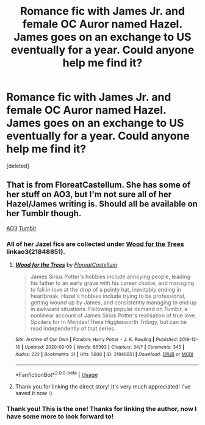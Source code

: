 #+TITLE: Romance fic with James Jr. and female OC Auror named Hazel. James goes on an exchange to US eventually for a year. Could anyone help me find it?

* Romance fic with James Jr. and female OC Auror named Hazel. James goes on an exchange to US eventually for a year. Could anyone help me find it?
:PROPERTIES:
:Score: 3
:DateUnix: 1582238862.0
:DateShort: 2020-Feb-21
:FlairText: What's That Fic?
:END:
[deleted]


** That is from FloreatCastellum. She has some of her stuff on AO3, but I'm not sure all of her Hazel/James writing is. Should all be available on her Tumblr though.

[[https://archiveofourown.org/users/FloreatCastellum/pseuds/FloreatCastellum][AO3]] [[https://floreatcastellumposts.tumblr.com/][Tumblr]]
:PROPERTIES:
:Author: mvvh
:Score: 4
:DateUnix: 1582243594.0
:DateShort: 2020-Feb-21
:END:

*** All of her Jazel fics are collected under [[https://archiveofourown.org/works/21848851][Wood for the Trees]] linkao3(21848851).
:PROPERTIES:
:Author: siderumincaelo
:Score: 3
:DateUnix: 1582259975.0
:DateShort: 2020-Feb-21
:END:

**** [[https://archiveofourown.org/works/21848851][*/Wood for the Trees/*]] by [[https://www.archiveofourown.org/users/FloreatCastellum/pseuds/FloreatCastellum][/FloreatCastellum/]]

#+begin_quote
  James Sirius Potter's hobbies include annoying people, leading his father to an early grave with his career choice, and managing to fall in love at the drop of a pointy hat, inevitably ending in heartbreak. Hazel's hobbies include trying to be professional, getting wound up by James, and consistently managing to end up in awkward situations. Following popular demand on Tumblr, a nonlinear account of James Sirius Potter's realisation of true love. Spoilers for In Mendax/Theia Higglesworth Trilogy, but can be read independently of that series.
#+end_quote

^{/Site/:} ^{Archive} ^{of} ^{Our} ^{Own} ^{*|*} ^{/Fandom/:} ^{Harry} ^{Potter} ^{-} ^{J.} ^{K.} ^{Rowling} ^{*|*} ^{/Published/:} ^{2019-12-18} ^{*|*} ^{/Updated/:} ^{2020-02-09} ^{*|*} ^{/Words/:} ^{86393} ^{*|*} ^{/Chapters/:} ^{34/?} ^{*|*} ^{/Comments/:} ^{345} ^{*|*} ^{/Kudos/:} ^{222} ^{*|*} ^{/Bookmarks/:} ^{31} ^{*|*} ^{/Hits/:} ^{5606} ^{*|*} ^{/ID/:} ^{21848851} ^{*|*} ^{/Download/:} ^{[[https://archiveofourown.org/downloads/21848851/Wood%20for%20the%20Trees.epub?updated_at=1581279801][EPUB]]} ^{or} ^{[[https://archiveofourown.org/downloads/21848851/Wood%20for%20the%20Trees.mobi?updated_at=1581279801][MOBI]]}

--------------

*FanfictionBot*^{2.0.0-beta} | [[https://github.com/tusing/reddit-ffn-bot/wiki/Usage][Usage]]
:PROPERTIES:
:Author: FanfictionBot
:Score: 2
:DateUnix: 1582260009.0
:DateShort: 2020-Feb-21
:END:


**** Thank you for linking the direct story! It's very much appreciated! I've saved it now :)
:PROPERTIES:
:Author: WalterGKurtz
:Score: 2
:DateUnix: 1582314989.0
:DateShort: 2020-Feb-21
:END:


*** Thank you! This is the one! Thanks for linking the author, now I have some more to look forward to!
:PROPERTIES:
:Author: WalterGKurtz
:Score: 1
:DateUnix: 1582314947.0
:DateShort: 2020-Feb-21
:END:

